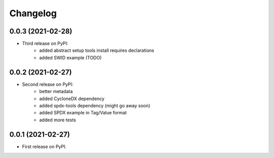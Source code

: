 Changelog
=========

0.0.3 (2021-02-28)
------------------

* Third release on PyPI:
    * added abstract setup tools install requires declarations
    * added SWID example (TODO)

0.0.2 (2021-02-27)
------------------

* Second release on PyPI:
    * better metadata
    * added CycloneDX dependency
    * added spdx-tools dependency (might go away soon)
    * added SPDX example in Tag/Value format
    * added more tests

0.0.1 (2021-02-27)
------------------

* First release on PyPI.

